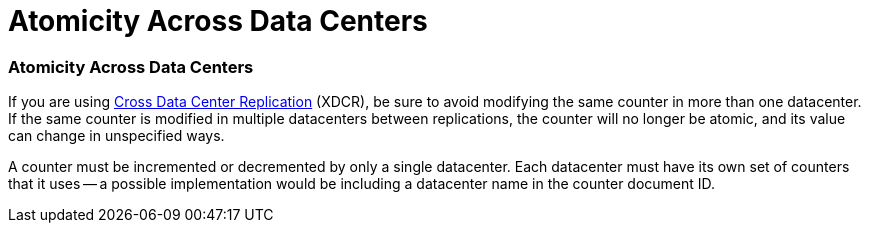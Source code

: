 = Atomicity Across Data Centers

// tag::xdcr[]
=== Atomicity Across Data Centers

If you are using xref:7.1@server:manage:manage-xdcr/xdcr-management-overview.adoc[Cross Data Center Replication] (XDCR), be sure to avoid modifying the same counter in more than one datacenter.
If the same counter is modified in multiple datacenters between replications, the counter will no longer be atomic, and its value can change in unspecified ways.

A counter must be incremented or decremented by only a single datacenter. 
Each datacenter must have its own set of counters that it uses -- a possible implementation would be including a datacenter name in the counter document ID.
// end::xdcr[]
